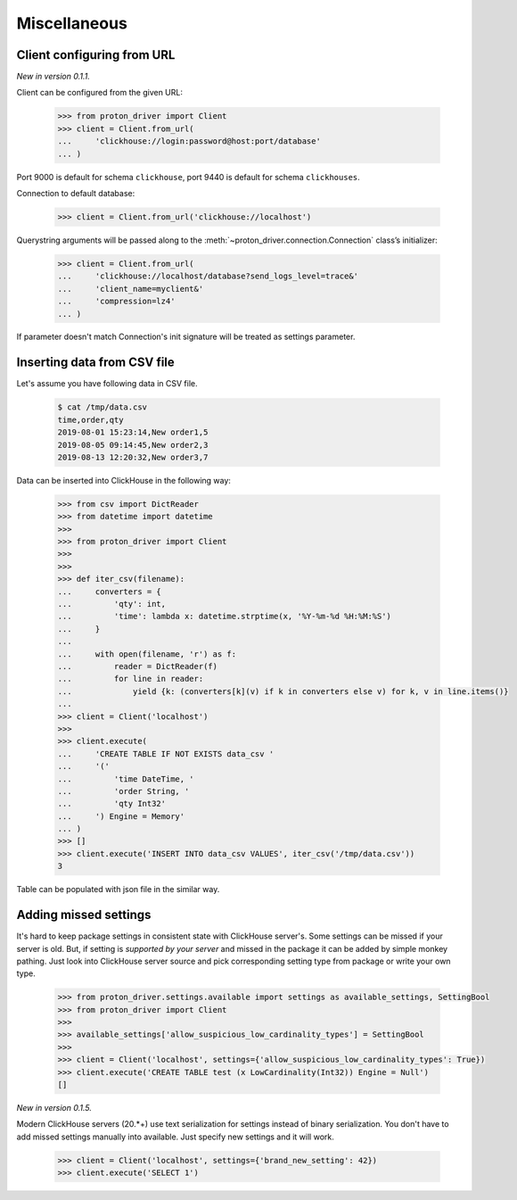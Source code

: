 
Miscellaneous
=============

Client configuring from URL
---------------------------

*New in version 0.1.1.*

Client can be configured from the given URL:

    .. code-block:: python

        >>> from proton_driver import Client
        >>> client = Client.from_url(
        ...     'clickhouse://login:password@host:port/database'
        ... )

Port 9000 is default for schema ``clickhouse``, port 9440 is default for schema ``clickhouses``.

Connection to default database:

    .. code-block:: python

        >>> client = Client.from_url('clickhouse://localhost')


Querystring arguments will be passed along to the :meth:`~proton_driver.connection.Connection` class’s initializer:

    .. code-block:: python

        >>> client = Client.from_url(
        ...     'clickhouse://localhost/database?send_logs_level=trace&'
        ...     'client_name=myclient&'
        ...     'compression=lz4'
        ... )

If parameter doesn't match Connection's init signature will be treated as settings parameter.

.. _insert-from-csv-file:

Inserting data from CSV file
----------------------------

Let's assume you have following data in CSV file.

    .. code-block:: shell

        $ cat /tmp/data.csv
        time,order,qty
        2019-08-01 15:23:14,New order1,5
        2019-08-05 09:14:45,New order2,3
        2019-08-13 12:20:32,New order3,7

Data can be inserted into ClickHouse in the following way:


    .. code-block:: python

        >>> from csv import DictReader
        >>> from datetime import datetime
        >>>
        >>> from proton_driver import Client
        >>>
        >>>
        >>> def iter_csv(filename):
        ...     converters = {
        ...         'qty': int,
        ...         'time': lambda x: datetime.strptime(x, '%Y-%m-%d %H:%M:%S')
        ...     }
        ...
        ...     with open(filename, 'r') as f:
        ...         reader = DictReader(f)
        ...         for line in reader:
        ...             yield {k: (converters[k](v) if k in converters else v) for k, v in line.items()}
        ...
        >>> client = Client('localhost')
        >>>
        >>> client.execute(
        ...     'CREATE TABLE IF NOT EXISTS data_csv '
        ...     '('
        ...         'time DateTime, '
        ...         'order String, '
        ...         'qty Int32'
        ...     ') Engine = Memory'
        ... )
        >>> []
        >>> client.execute('INSERT INTO data_csv VALUES', iter_csv('/tmp/data.csv'))
        3



Table can be populated with json file in the similar way.


Adding missed settings
----------------------

It's hard to keep package settings in consistent state with ClickHouse
server's. Some settings can be missed if your server is old. But, if setting
is *supported by your server* and missed in the package it can be added by
simple monkey pathing. Just look into ClickHouse server source and pick
corresponding setting type from package or write your own type.

    .. code-block:: python

        >>> from proton_driver.settings.available import settings as available_settings, SettingBool
        >>> from proton_driver import Client
        >>>
        >>> available_settings['allow_suspicious_low_cardinality_types'] = SettingBool
        >>>
        >>> client = Client('localhost', settings={'allow_suspicious_low_cardinality_types': True})
        >>> client.execute('CREATE TABLE test (x LowCardinality(Int32)) Engine = Null')
        []


*New in version 0.1.5.*

Modern ClickHouse servers (20.*+) use text serialization for settings instead of
binary serialization. You don't have to add missed settings manually into
available. Just specify new settings and it will work.

    .. code-block:: python

        >>> client = Client('localhost', settings={'brand_new_setting': 42})
        >>> client.execute('SELECT 1')

